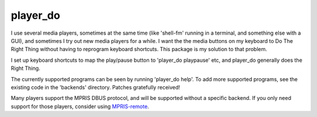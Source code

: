 player_do
=========

I use several media players, sometimes at the same time (like 'shell-fm' running
in a terminal, and something else with a GUI), and sometimes I try out new media
players for a while. I want the the media buttons on my keyboard to Do The Right
Thing without having to reprogram keyboard shortcuts.  This package is my
solution to that problem.

I set up keyboard shortcuts to map the play/pause button to 'player_do
playpause' etc, and player_do generally does the Right Thing.

The currently supported programs can be seen by running 'player_do help'.  To
add more supported programs, see the existing code in the 'backends' directory.
Patches gratefully received!

Many players support the MPRIS DBUS protocol, and will be supported without
a specific backend.  If you only need support for those players, consider
using `MPRIS-remote <http://incise.org/mpris-remote.html>`_.
